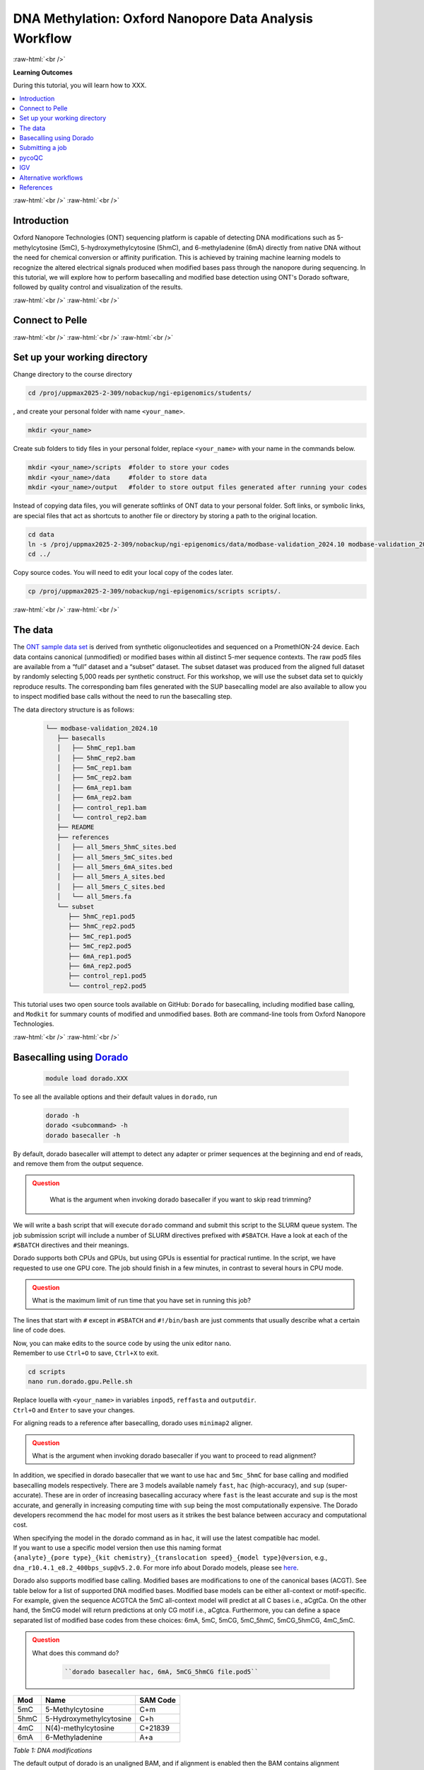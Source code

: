 .. |Green-boxts| raw:: html

    <div style="background-color: lightgreen; width: 100%; padding: 5px;">
    <h1>
.. |Orange-boxts| raw:: html

    <div style="background-color: powderblue; width: 100%; padding: 5px;">
    <h1>

.. |boxs| raw:: html

    </h1><p>

.. |boxe| raw:: html

    </p></div>



========================================================
DNA Methylation: Oxford Nanopore Data Analysis Workflow
========================================================

:raw-html:`<br />`

**Learning Outcomes**

During this tutorial, you will learn how to XXX.

.. Contents
.. ========

.. contents:: 
    :local:




:raw-html:`<br />`
:raw-html:`<br />`


Introduction
------------


Oxford Nanopore Technologies (ONT) sequencing platform is capable of detecting DNA modifications such as 5-methylcytosine (5mC), 5-hydroxymethylcytosine (5hmC), and 6-methyladenine (6mA) directly from native DNA without the need for chemical conversion or affinity purification.  This is achieved by training machine learning models to recognize the altered electrical signals produced when modified bases pass through the nanopore during sequencing.  In this tutorial, we will explore how to perform basecalling and modified base detection using ONT's Dorado software, followed by quality control and visualization of the results.


:raw-html:`<br />`
:raw-html:`<br />`


Connect to Pelle
----------------

:raw-html:`<br />`
:raw-html:`<br />`
:raw-html:`<br />`



Set up your working directory
----------------------------------


Change directory to the course directory 

.. code-block:: bash

   cd /proj/uppmax2025-2-309/nobackup/ngi-epigenomics/students/

, and create your personal folder with name ``<your_name>``.

.. code-block:: bash

   mkdir <your_name>

Create sub folders to tidy files in your personal folder, replace ``<your_name>`` with your name in the commands below.

.. code-block:: bash

   mkdir <your_name>/scripts  #folder to store your codes
   mkdir <your_name>/data     #folder to store data
   mkdir <your_name>/output   #folder to store output files generated after running your codes


Instead of copying data files, you will generate softlinks of ONT data to your personal folder.
Soft links, or symbolic links, are special files that act as shortcuts to another file or directory by storing a path to the original location.

.. code-block:: bash

   cd data 
   ln -s /proj/uppmax2025-2-309/nobackup/ngi-epigenomics/data/modbase-validation_2024.10 modbase-validation_2024.10
   cd ../


Copy source codes.  You will need to edit your local copy of the codes later.

.. code-block:: bash

   cp /proj/uppmax2025-2-309/nobackup/ngi-epigenomics/scripts scripts/.



:raw-html:`<br />`
:raw-html:`<br />`


The data
-------------


The `ONT sample data set <https://epi2me.nanoporetech.com/mod-validation-data/>`_ is derived from synthetic oligonucleotides and sequenced on a PromethION-24 device.  Each data contains canonical (unmodified) or modified bases within all distinct 5-mer sequence contexts.  The raw pod5 files are available from a “full” dataset and a “subset” dataset.  The subset dataset was produced from the aligned full dataset by randomly selecting 5,000 reads per synthetic construct. For this workshop, we will use the subset data set to quickly reproduce results.  The corresponding bam files generated with the SUP basecalling model are also available to allow you to inspect modified base calls without the need to run the basecalling step.

The data directory structure is as follows:


 .. code-block:: bash

         └── modbase-validation_2024.10
            ├── basecalls
            │   ├── 5hmC_rep1.bam
            │   ├── 5hmC_rep2.bam
            │   ├── 5mC_rep1.bam
            │   ├── 5mC_rep2.bam
            │   ├── 6mA_rep1.bam
            │   ├── 6mA_rep2.bam
            │   ├── control_rep1.bam
            │   └── control_rep2.bam
            ├── README
            ├── references
            │   ├── all_5mers_5hmC_sites.bed
            │   ├── all_5mers_5mC_sites.bed
            │   ├── all_5mers_6mA_sites.bed
            │   ├── all_5mers_A_sites.bed
            │   ├── all_5mers_C_sites.bed
            │   └── all_5mers.fa
            └── subset
               ├── 5hmC_rep1.pod5
               ├── 5hmC_rep2.pod5
               ├── 5mC_rep1.pod5
               ├── 5mC_rep2.pod5
               ├── 6mA_rep1.pod5
               ├── 6mA_rep2.pod5
               ├── control_rep1.pod5
               └── control_rep2.pod5



This tutorial uses two open source tools available on GitHub: ``Dorado`` for basecalling, including modified base calling, and ``Modkit`` for summary counts of modified and unmodified bases. Both are command-line tools from Oxford Nanopore Technologies. 


:raw-html:`<br />`
:raw-html:`<br />`




Basecalling using `Dorado <https://github.com/nanoporetech/dorado>`_
----------------------------------------------------------------


 .. code-block:: bash

   module load dorado.XXX

To see all the available options and their default values in ``dorado``, run
 
 .. code-block:: bash

   dorado -h 
   dorado <subcommand> -h
   dorado basecaller -h

By default, dorado basecaller will attempt to detect any adapter or primer sequences at the beginning and end of reads, and remove them from the output sequence.


.. admonition:: Question
   :class: warning

    What is the argument when invoking dorado basecaller if you want to skip read trimming?






We will write a bash script that will execute ``dorado`` command and submit this script to the SLURM queue system.  The job submission script will include a number of SLURM directives prefixed with ``#SBATCH``.  Have a look at each of the ``#SBATCH``  directives and their meanings.

Dorado supports both CPUs and GPUs, but using GPUs is essential for practical runtime.  In the script, we have requested to use one GPU core.  The job should finish in a few minutes, in contrast to several hours in CPU mode.


.. admonition:: Question
   :class: warning

   What is the maximum limit of run time  that you have set in running this job?


.. Insert batch script here

The lines that start with ``#`` except in ``#SBATCH`` and ``#!/bin/bash`` are just comments that usually describe what a certain line of code does.


| Now, you can make edits to the source code by using the unix editor ``nano``.
| Remember to use ``Ctrl+O`` to save, ``Ctrl+X`` to exit.

.. code-block:: bash

   cd scripts
   nano run.dorado.gpu.Pelle.sh 

| Replace louella with ``<your_name>`` in variables ``inpod5``, ``reffasta`` and ``outputdir``.
| ``Ctrl+O`` and ``Enter`` to save your changes.


For aligning reads to a reference after basecalling, dorado uses ``minimap2`` aligner.

.. admonition:: Question
   :class: warning
   
   What is the argument when invoking dorado basecaller if you want to proceed to read alignment?


In addition, we specified in dorado basecaller that we want to use ``hac`` and ``5mc_5hmC`` for base calling and modified basecalling models respectively.  There are 3 models available namely ``fast``, ``hac`` (high-accuracy), and ``sup`` (super-accurate). These are in order of increasing basecalling accuracy where ``fast`` is the least accurate and ``sup`` is the most accurate, and generally in increasing computing time with ``sup`` being the most computationally expensive.  The Dorado developers recommend the ``hac`` model for most users as it strikes the best balance between accuracy and computational cost.

| When specifying the model in the dorado command as in ``hac``, it will use the latest compatible hac model.
| If you want to use a specific model version then use this naming format
| ``{analyte}_{pore type}_{kit chemistry}_{translocation speed}_{model type}@version``, e.g.,
| ``dna_r10.4.1_e8.2_400bps_sup@v5.2.0``.  For more info about Dorado models, please see `here  <https://software-docs.nanoporetech.com/dorado/latest/models/list>`_.



Dorado also supports modified base calling.  Modified bases are modifications to one of the canonical bases (ACGT).  See table below for a list of supported DNA modified bases.    Modified base models can be either all-context or motif-specific.  For example, given the sequence ACGTCA the 5mC all-context model will predict at all C bases i.e., aCgtCa.  On the other hand, the 5mCG model will return predictions at only CG motif i.e., aCgtca.  Furthermore, you can define a space separated list of modified base codes from these choices: 6mA, 5mC, 5mCG,  5mC_5hmC, 5mCG_5hmCG, 4mC_5mC.  


.. admonition:: Question
   :class: warning

   What does this command do? 
   
    .. code-block:: bash

      ``dorado basecaller hac, 6mA, 5mCG_5hmCG file.pod5``






=====     ========================     =====
Mod       Name                         SAM Code
=====     ========================     =====
5mC       5-Methylcytosine             C+m
5hmC      5-Hydroxymethylcytosine      C+h
4mC       N(4)-methylcytosine          C+21839
6mA       6-Methyladenine              A+a
=====     ========================     =====

*Table 1: DNA modifications*




The default output of dorado is an unaligned BAM, and if alignment is enabled then the BAM contains alignment information too.  This BAM can then be used to generate a summary of the whole dataset using ``dorado summary`` command.  This command outputs a tab-separated file with read level sequencing information from the BAM file.


.. admonition:: Question
   :class: warning

   In running dorado basecaller, how would you specify that you want the output file format to be in FASTQ?




:raw-html:`<br />`
:raw-html:`<br />`


Submitting a job
----------------------------------


After all the lengthy explanation above, you now have understood what the bash script will do and some important information and options in running dorado basecaller.  Now you are ready to submit this job script. 


| ``Ctrl+X`` to exit nano
| To submit the job, type the command below in the terminal

.. code-block:: bash

   sbatch run.dorado.gpu.Pelle.sh 


| To check on the status of your job in the queue:  
| note that username is your UPPMAX login name.
.. code-block:: bash

   squeue -u username


.. code-block:: bash

   JOBID PARTITION     NAME         USER     ST       TIME  NODES NODELIST(REASON)
   5104668             gpu DORADO   username PD       0:00      1 (Priority)

Here we can see in the status column (ST) that the job is pending (PD) and has not started yet. The job is waiting for a node to become available. When the job starts, the status will change to R (running).

To cancel a job,

.. code-block:: bash

   scancel <job id>

You see the job id number in the output from squeue.
.. code-block:: bash

   scancel 5104668



Dorado will generate some runtime information (logging) which is written to stderr or standard error.
In the script, you will find a code line with  ``#SBATCH -e DORADO_%j_error.txt``.
This means that after your job has finished running, any generated runtime messages will be saved to a log file with filename ``DORADO_%j_error.txt``, where ``%j`` is the job id.  

To view the content of this file,
.. code-block:: bash

   less -S DORADO_%j_error.txt



Now, let us quickly check the count alignment statistics of the bam files generated by your script.


The command below returns your current location, you should be in the script folder.
.. code-block:: bash

   pwd

Change directory to your output folder.
.. code-block:: bash

   cd ../output

List all files in the current directory with file extension .bam
.. code-block:: bash

   ls *.bam

# Load the pre-installed samtools in Pelle
.. code-block:: bash

   module load SAMtools

# Generate alignment summary statistics
.. code-block:: bash

   samtools flagstat hac.5mC_rep1.unaligned.bam
   samtools flagstat hac.5mC_rep1.bam


.. admonition:: Question
   :class: warning

   What is the mapping rate of each bam file?



.. samtools view
.. Explain BAM https://davetang.org/wiki/tiki-index.php?page=SAM
.. SAM tags MM / ML
.. ML B,C Base modification probabilities 
.. MM Z Base modifications / methylation MN i Length of sequence at the time MM and ML were produced



.. admonition:: Exercise:
   :class: example

   Run ``dorado basecaller`` with ``sup`` model.
   Make sure you change all the relevant output files, 
   e.g., change to 
   ``outputbam="sup.$outputbam"``
   




.. admonition:: Did the use of the sup model increase the mapping rate? 
   :class: question





pycoQC
----------------------------------


We can use the software `pycoQC <https://a-slide.github.io/pycoQC/>`_ to generate interactive QC plots.  This tool has been developed specifically for ONT sequencing data.  It requires a sequencing summary file ``summary.tsv`` generated by the command ``dorado summary``.

The minimal usage is 
.. code-block:: bash

   pycoQC -f /path/to/summary.tsv -o /path/to/output.html


.. admonition:: Exercise:
   :class: example

   Add a pycoQC run in step 3 of the bash script ``run.dorado.gpu.Pelle.sh`` and submit the job again.
   Use the command below which will include alignment information from an input BAM file.
   ``pycoQC -f /path/to/summary.tsv -a /path/to/input.bam -o /path/to/output.html``
   Please edit the file path and name in the script accordingly.




Download the html report to your laptop.
Open a terminal and change to the desired directory, ``i.e., cd /path/to/myfolder``,
then use the scp command to transfer files.
.. code-block:: bash

   scp <your_uppmax_username>@pelle.uppmax.uu.se:/proj/uppmax2025-2-309/nobackup/ngi-epigenomics/students/<your_name>/output/hac.5mC_rep1.html .


View the html report with a web browser.

.. admonition:: Question
   :class: question

   How many reads do you have in total?
   What are the median, minimum and maximum read lengths?




IGV
----------------------------------



IGV is a genome browser that allows you to visualize read mapping.
You can enable a coloring scheme that is designed to create visualizations of alignments with modified bases specified with ``MM`` and ``ML`` tags in the BAM file,  denoting modification type and likelihood respectively (see the `Sam Tags <https://samtools.github.io/hts-specs/SAMtags.pdf>`_ specification).  While designed for visualization of 5mC, it can be used to visualize any modification. 

In this scheme, the  color for modified bases is assigned based on the probability of the modification. Specifically:
Base modifications with probability < 50% are colored blue.
Base modifications with probability > 50% are colored red for 5mc, magenta for 5hmC.
Please refer `here <https://igv.org/doc/desktop/#UserGuide/tracks/alignments/base_modifications/>`_ for the  full description of this IGV functionality.

.. admonition:: Exercise:
   :class: example

   Download a BAM file and its index  to your laptop.
   .. code-block:: bash

      ``scp <your_uppmax_username>@pelle.uppmax.uu.se:/proj/uppmax2025-2-309/nobackup/ngi-epigenomics/students/<your_name>/output/*.bam.* .``

   Download the reference sequence FASTA file and its index  to your laptop.
   .. code-block:: bash

      ``scp <your_uppmax_username>@pelle.uppmax.uu.se:/proj/uppmax2025-2-309/nobackup/ngi-epigenomics/students/<your_name>/data/modbase-validation_2024.10/references/*.fa.* .``



Start the IGV application.
Load the reference FASTA file.  Select ``Genomes > Load Genome from File``.
Load BAM file.  Select ``File > Load from File``.
Select one chromosome, e.g., ``5mers_rand_ref_adapter_01``.  
Right click on the BAM track and select ``Color alignments by > base modification 2-color (all)``.
You should see a similar IGV session as below.
Insert PNG file.

.. admonition:: What kind of information is shown by the coverage track?
   :class: dropdown, question












Alternative workflows
---------------------



References
----------------------------------
https://software-docs.nanoporetech.com/dorado/latest/